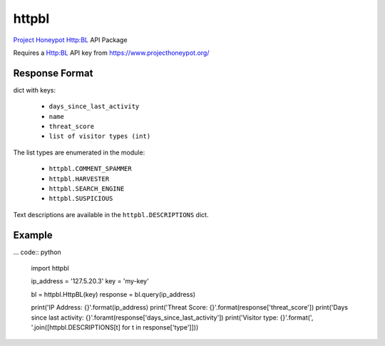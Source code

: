 httpbl
======
`Project Honeypot <http://www.projecthoneypot.org/>`_ Http:BL API Package

Requires a Http:BL API key from https://www.projecthoneypot.org/

|Version| |Status| |Coverage| |License|

Response Format
---------------

dict with keys:

 - ``days_since_last_activity``
 - ``name``
 - ``threat_score``
 - ``list of visitor types (int)``

The list types are enumerated in the module:

 - ``httpbl.COMMENT_SPAMMER``
 - ``httpbl.HARVESTER``
 - ``httpbl.SEARCH_ENGINE``
 - ``httpbl.SUSPICIOUS``

Text descriptions are available in the ``httpbl.DESCRIPTIONS`` dict.

Example
-------

... code:: python

    import httpbl

    ip_address = '127.5.20.3'
    key = 'my-key'

    bl = httpbl.HttpBL(key)
    response = bl.query(ip_address)

    print('IP Address: {}'.format(ip_address)
    print('Threat Score: {}'.format(response['threat_score'])
    print('Days since last activity: {}'.foramt(response['days_since_last_activity'])
    print('Visitor type: {}'.format(', '.join([httpbl.DESCRIPTIONS[t] for t in response['type']]))

.. |Version| image:: https://img.shields.io/pypi/v/httpbl.svg?
   :target: https://pypi.python.org/pypi/httpbl

.. |Status| image:: https://img.shields.io/travis/gmr/httpbl.svg?
   :target: https://travis-ci.org/gmr/httpbl

.. |Coverage| image:: https://img.shields.io/codecov/c/github/gmr/httpbl.svg?
   :target: https://codecov.io/github/gmr/httpbl?branch=master

.. |License| image:: https://img.shields.io/github/license/gmr/httpbl.svg?
   :target: https://github.com/gmr/httpbl
